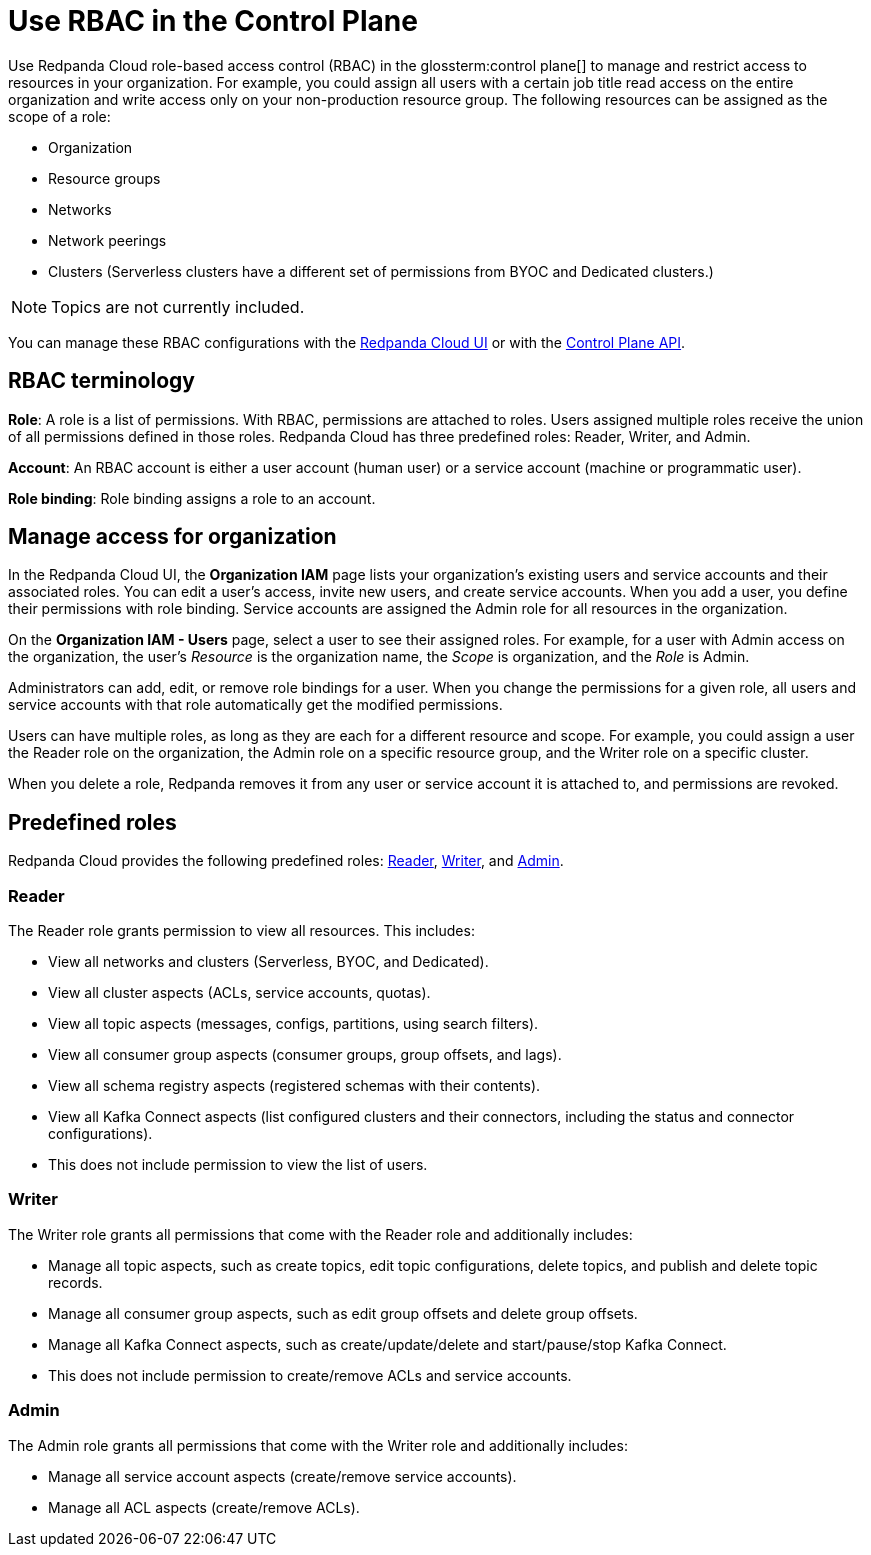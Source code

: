 = Use RBAC in the Control Plane
:description: Use RBAC in the control plane to manage access to organization-level resources like clusters, resource groups, and networks.
:page-categories: Management, Security

Use Redpanda Cloud role-based access control (RBAC) in the glossterm:control plane[] to manage and restrict access to resources in your organization. For example, you could assign all users with a certain job title read access on the entire organization and write access only on your non-production resource group. The following resources can be assigned as the scope of a role: 

- Organization 	
- Resource groups
- Networks
- Network peerings
- Clusters (Serverless clusters have a different set of permissions from BYOC and Dedicated clusters.) 

NOTE: Topics are not currently included.

You can manage these RBAC configurations with the https://cloud.redpanda.com[Redpanda Cloud UI^] or with the xref:api:ROOT:cloud-controlplane-api.adoc[Control Plane API].

== RBAC terminology

**Role**: A role is a list of permissions. With RBAC, permissions are attached to roles. Users assigned multiple roles receive the union of all permissions defined in those roles. Redpanda Cloud has three predefined roles: Reader, Writer, and Admin.

**Account**: An RBAC account is either a user account (human user) or a service account (machine or programmatic user).

**Role binding**: Role binding assigns a role to an account. 

== Manage access for organization

In the Redpanda Cloud UI, the *Organization IAM* page lists your organization's existing users and service accounts and their associated roles. You can edit a user's access, invite new users, and create service accounts. When you add a user, you define their permissions with role binding. Service accounts are assigned the Admin role for all resources in the organization. 

On the *Organization IAM - Users* page, select a user to see their assigned roles. For example, for a user with Admin access on the organization, the user's _Resource_ is the organization name, the _Scope_ is organization, and the _Role_ is Admin.

Administrators can add, edit, or remove role bindings for a user. When you change the permissions for a given role, all users and service accounts with that role automatically get the modified permissions. 

Users can have multiple roles, as long as they are each for a different resource and scope. For example, you could assign a user the Reader role on the organization, the Admin role on a specific resource group, and the Writer role on a specific cluster.

When you delete a role, Redpanda removes it from any user or service account it is attached to, and permissions are revoked.

== Predefined roles 

Redpanda Cloud provides the following predefined roles: <<Reader,Reader>>, <<Writer,Writer>>, and <<Admin,Admin>>.

=== Reader

The Reader role grants permission to view all resources. This includes:

* View all networks and clusters (Serverless, BYOC, and Dedicated).
* View all cluster aspects (ACLs, service accounts, quotas).
* View all topic aspects (messages, configs, partitions, using search filters).
* View all consumer group aspects (consumer groups, group offsets, and lags).
* View all schema registry aspects (registered schemas with their contents).
* View all Kafka Connect aspects (list configured clusters and their connectors, including the status and connector configurations).
* This does not include permission to view the list of users.

=== Writer

The Writer role grants all permissions that come with the Reader role and additionally includes:

* Manage all topic aspects, such as create topics, edit topic configurations, delete topics, and publish and delete topic records.
* Manage all consumer group aspects, such as edit group offsets and delete group offsets.
* Manage all Kafka Connect aspects, such as create/update/delete and start/pause/stop Kafka Connect.
* This does not include permission to create/remove ACLs and service accounts.

=== Admin

The Admin role grants all permissions that come with the Writer role and additionally includes:

* Manage all service account aspects (create/remove service accounts).
* Manage all ACL aspects (create/remove ACLs).
